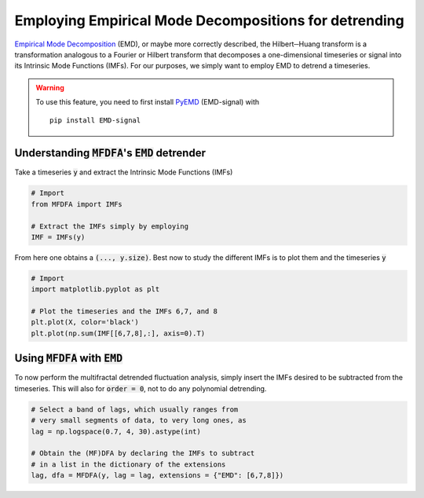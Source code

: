 Employing Empirical Mode Decompositions for detrending
------------------------------------------------------

`Empirical Mode Decomposition <https://en.wikipedia.org/wiki/Hilbert%E2%80%93Huang_transform>`_ (EMD), or maybe more correctly described, the Hilbert─Huang transform is a transformation analogous to a Fourier or Hilbert transform that decomposes a one-dimensional timeseries or signal into its Intrinsic Mode Functions (IMFs).
For our purposes, we simply want to employ EMD to detrend a timeseries.

.. warning::

   To use this feature, you need to first install `PyEMD <https://github.com/laszukdawid/PyEMD>`_ (EMD-signal) with
   
   ::

      pip install EMD-signal

Understanding :code:`MFDFA`'s :code:`EMD` detrender
^^^^^^^^^^^^^^^^^^^^^^^^^^^^^^^^^^^^^^^^^^^^^^^^^^^

Take a timeseries :code:`y` and extract the Intrinsic Mode Functions (IMFs)

.. code:: python

   # Import
   from MFDFA import IMFs

   # Extract the IMFs simply by employing
   IMF = IMFs(y)

From here one obtains a :code:`(..., y.size)`. Best now to study the different IMFs is to plot them and the timeseries :code:`y`

.. code:: python

   # Import
   import matplotlib.pyplot as plt

   # Plot the timeseries and the IMFs 6,7, and 8
   plt.plot(X, color='black')
   plt.plot(np.sum(IMF[[6,7,8],:], axis=0).T)

Using :code:`MFDFA` with :code:`EMD`
^^^^^^^^^^^^^^^^^^^^^^^^^^^^^^^^^^^^
To now perform the multifractal detrended fluctuation analysis, simply insert the IMFs desired to be subtracted from the timeseries. This will also for :code:`order = 0`, not to do any polynomial detrending.

.. code:: python

   # Select a band of lags, which usually ranges from
   # very small segments of data, to very long ones, as
   lag = np.logspace(0.7, 4, 30).astype(int)

   # Obtain the (MF)DFA by declaring the IMFs to subtract
   # in a list in the dictionary of the extensions
   lag, dfa = MFDFA(y, lag = lag, extensions = {"EMD": [6,7,8]})
